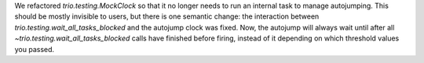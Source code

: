 We refactored `trio.testing.MockClock` so that it no longer needs to
run an internal task to manage autojumping. This should be mostly
invisible to users, but there is one semantic change: the interaction
between `trio.testing.wait_all_tasks_blocked` and the autojump clock
was fixed. Now, the autojump will always wait until after all
`~trio.testing.wait_all_tasks_blocked` calls have finished before
firing, instead of it depending on which threshold values you passed.
